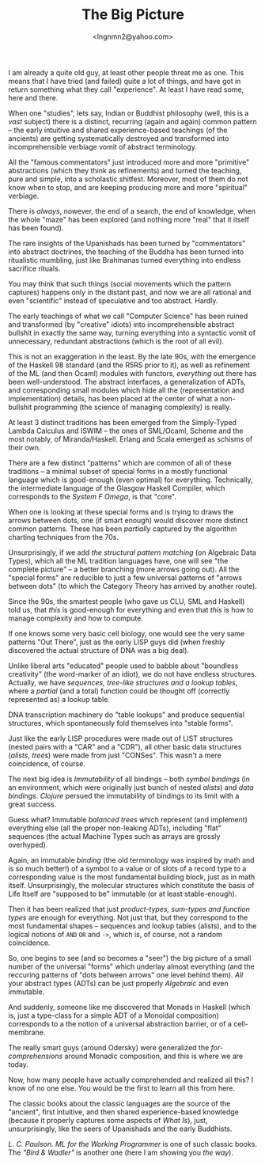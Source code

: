 #+TITLE: The Big Picture
#+AUTHOR: <lngnmn2@yahoo.com>
#+STARTUP: indent fold overview

I am already a quite old guy, at least other people threat me as one. This means that I have tried (and failed) quite a lot of things, and have got in return something what they call "experience". At least I have read some, here and there.

When one "studies", lets say, Indian or Buddhist philosophy (well, this is a /vast/ subject) there is a distinct, recurring (again and again) common pattern -- the early intuitive and shared experience-based teachings (of the ancients) are getting systematically destroyed and transformed into incomprehensible verbiage vomit of abstract terminology.

All the "famous commentators" just introduced more and more "primitive" abstractions (which they think as refinements) and turned the teaching, pure and simple, into a scholastic shitfest. Moreover, most of them do not know when to stop, and are keeping producing more and more "spiritual" verbiage.

There is /always/, nowever, the end of a search, the end of knowledge, when the whole "maze" has been explored (and nothing more "real" that it itself has been found).

The rare insights of the Upanishads has been turned by "commentators" into abstract doctrines, the teaching of the Buddha has been turned into ritualistic mumbling, just like Brahmanas turned everything into endless sacrifice rituals.

You may think that such things (social movements which the pattern captures) happens only in the distant past, and now we are all rational and even "scientific" instead of speculative and too abstract. Hardly.

The early teachings of what we call "Computer Science" has been ruined and transformed (by "creative" idiots) into incomprehensible abstract bullshit in exactly the same way, turning everything into a syntactic vomit of unnecessary, redundant abstractions (which is the root of all evil).

This is not an exaggeration in the least. By the late 90s, with the emergence of the Haskell 98 standard (and the R5RS prior to it), as well as refinement of the ML (and then Ocaml) modules with functors, /everything/ out there has been well-understood. The abstract interfaces, a generalization of ADTs, and corresponding small modules which hide all the (representation and implementation) details, has been placed at the center of what a non-bullshit programming (the science of managing complexity) is really.

At least 3 distinct traditions has been emerged from the Simply-Typed Lambda Calculus and ISWIM -- the ones of SML/Ocaml, Scheme and the most notably, of Miranda/Haskell. Erlang and Scala emerged as schisms of their own.

There are a few distinct "patterns" which are common of all of these traditions -- a minimal subset of special forms in a mostly functional language which is good-enough (even optimal) for everything. Technically, the intermediate language of the Glasgow Haskell Compiler, which corresponds to the /System F Omega/, is that "core".

When one is looking at these special forms and is trying to draws the arrows between dots, one (if smart enough) would discover more distinct common patterns. These has been /partially/ captured by the algorithm charting techniques from the 70s.

Unsurprisingly, if we add /the structural pattern matching/ (on Algebraic Data Types), which all the ML tradition languages have, one will see "the complete picture" -- a better branching (more arrows going out). All the "special forms" are reducible to just a few universal patterns of "arrows between dots" (to which the Category Theory has arrived by another route).

Since the 90s, the smartest people (who gave us CLU, SML and Haskell) told us, that /this/ is good-enough for everything and even that /this/ is how to manage complexity and how to compute.

If one knows some very basic cell biology, one would see the very same patterns "Out There", just as the early LISP guys did (when freshly discovered the actual structure of DNA was a big deal).

Unlike liberal arts "educated" people used to babble about "boundless creativity" (the word-marker of an idiot), we do not have endless structures. Actually, we have /sequences, tree-like structures and a lookup tables/, where a /partial/ (and a total) function could be thought off (correctly represented as) a lookup table.

DNA transcription machinery do "table lookups" and produce sequential structures, which spontaneously fold themselves into "stable forms".

Just like the early LISP procedures were made out of LIST structures (nested pairs with a "CAR" and a "CDR"), all other basic data structures (/alists/, /trees/) were made from just "CONSes". This wasn't a mere coincidence, of course.

The next big idea is /Immutability/ of all bindings -- both /symbol bindings/ (in an environment, which were originally just bunch of nested /alists/) and /data bindings/. /Clojure/ persued the immutability of bindings to its limit with a great success.

Guess what? Immutable /balanced trees/ which represent (and implement) everything else (all the proper non-leaking ADTs), including "flat" sequences (the actual Machine Types such as arrays are grossly overhyped).

Again, an immutable /binding/ (the old terminology was inspired by math and is so much better!) of a symbol to a value or of slots of a record type to a corresponding value is the most fundamental building block, just as in math itself. Unsurprisingly, the molecular structures which constitute the basis of Life Itself are "supposed to be" immutable (or at least stable-enough).

Then it has been realized that just /product-types, sum-types and function types/ are enough for everything. Not just that, but they correspond to the most fundamental shapes -- sequences and lookup tables (alists), and to the logical notions of ~AND~ ~OR~ and ~->~, which is, of course, not a random coincidence.

So, one begins to see (and so becomes a "seer") the big picture of a small number of the universal "forms" which underlay almost everything (and the reccuring patterns of "dots between arrows" one level behind them). /All/ your abstract types (ADTs) can be just properly /Algebraic/ and even immutable.

And suddenly, someone like me discovered that Monads in Haskell (which is, just a type-class for a simple ADT of a Monoidal composition) corresponds to a the notion of a universal abstraction barrier, or of a cell-membrane.

The really smart guys (around Odersky) were generalized the /for-comprehensions/ around Monadic composition, and this is where we are today.

Now, how many people have actually comprehended and realized all this? I know of no one else. You would be the first to learn all this from here.

The classic books about the classic languages are the source of the "ancient", first intuitive, and then shared experience-based knowledge (because it properly captures some aspects of /What Is/), just, unsurprisingly, like the seers of Upanishads and the early Buddhists.

/L. C. Paulson. ML for the Working Programmer/ is one of such classic books. The /"Bird & Wadler"/ is another one (here I am showing you /the way/).

